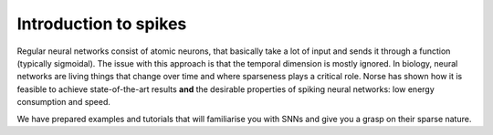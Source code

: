 .. _page-introduction-spiking:

Introduction to spikes
----------------------

Regular neural networks consist of atomic neurons, that basically take a lot of input and sends it through a function (typically sigmoidal).
The issue with this approach is that the temporal dimension is mostly ignored. 
In biology, neural networks are living things that change over time and where sparseness plays a critical role. 
Norse has shown how it is feasible to achieve state-of-the-art results **and** the desirable properties of spiking neural networks: low energy consumption and speed.

We have prepared examples and tutorials that will familiarise you with SNNs and give you a grasp on their sparse nature. 